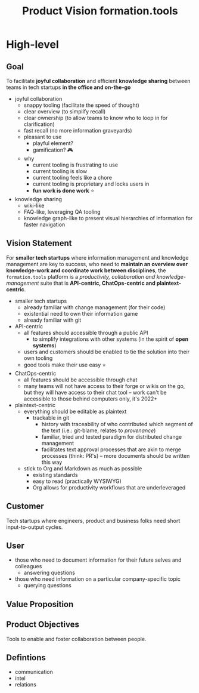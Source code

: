 :PROPERTIES:
:CUSTOM_ID: formation.tools/product-vision
:END:
#+title: Product Vision formation.tools

* High-level

** Goal

To facilitate *joyful collaboration* and efficient *knowledge sharing* between teams in tech startups *in the office and on-the-go*

- joyful collaboration
  - snappy tooling (facilitate the speed of thought)
  - clear overview (to simplify recall)
  - clear ownership (to allow teams to know who to loop in for clarification)
  - fast recall (no more information graveyards)
  - pleasant to use
    - playful element?
    - gamification? 🎮
  - why
    - current tooling is frustrating to use
    - current tooling is slow
    - current tooling feels like a chore
    - current tooling is proprietary and locks users in
    - *fun work is done work* ⭐
- knowledge sharing
  - wiki-like
  - FAQ-like, leveraging QA tooling
  - knowledge graph-like to present visual hierarchies of information for faster navigation

** Vision Statement

For *smaller tech startups* where information management and knowledge management are key to success, who need to *maintain an overview over knowledge-work and coordinate work between disciplines*, the =formation.tools= platform is a /productivity, collaboration and knowledge-management/ suite that is *API-centric, ChatOps-centric and plaintext-centric*.

- smaller tech startups
  - already familiar with change management (for their code)
  - existential need to own their information game
  - already familiar with git
- API-centric
  - all features should accessible through a public API
    - to simplify integrations with other systems (in the spirit of *open systems*)
  - users and customers should be enabled to tie the solution into their own tooling
  - good tools make their use easy ⭐
- ChatOps-centric
  - all features should be accessible through chat
  - many teams will not have access to their forge or wikis on the go, but they will have access to their chat tool -- work can't be accessible to those behind computers only, it's 2022+
- plaintext-centric
  - everything should be editable as plaintext
    - trackable in git
      - history with traceability of who contributed which segment of the text (i.e.: git-blame, relates to /provenance/)
      - familiar, tried and tested paradigm for distributed change management
      - facilitates text approval processes that are akin to merge processes (think: PR's) -- more documents should be written this way
  - stick to Org and Markdown as much as possible
    - existing standards
    - easy to read (practically WYSIWYG)
    - Org allows for productivity workflows that are underleveraged

** Customer

Tech startups where engineers, product and business folks need short input-to-output cycles.

** User

- those who need to document information for their future selves and colleagues
  - answering questions
- those who need information on a particular company-specific topic
  - querying questions

** Value Proposition

** Product Objectives

Tools to enable and foster collaboration between people.

** Defintions
:PROPERTIES:
:CUSTOM_ID: defintions
:END:

- communication
- intel
- relations
